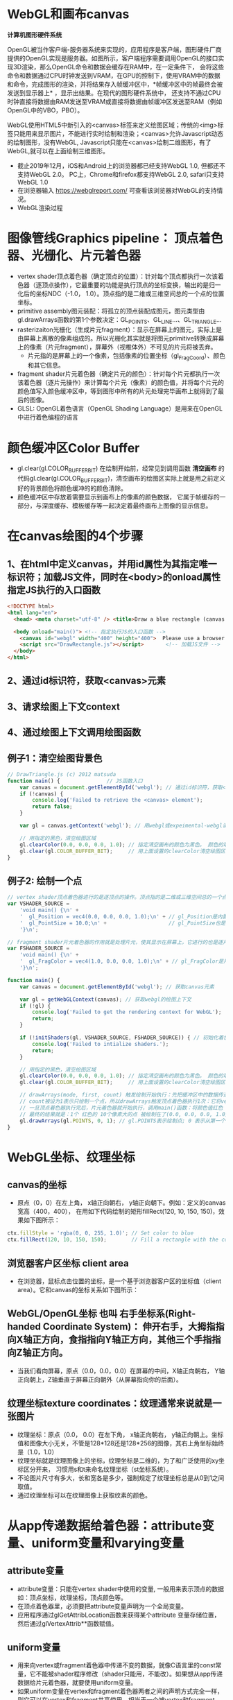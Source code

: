 * WebGL和画布canvas
*计算机图形硬件系统*

OpenGL被当作客户端-服务器系统来实现的，应用程序是客户端，图形硬件厂商提供的OpenGL实现是服务器。如图所示，客户端程序需要调用OpenGL的接口实现3D渲染，那么OpenGL命令和数据会缓存在RAM中，在一定条件下，
会将这些命令和数据通过CPU时钟发送到VRAM，在GPU的控制下，使用VRAM中的数据和命令，完成图形的渲染，并将结果存入帧缓冲区中，*帧缓冲区中的帧最终会被发送到显示器上* ，显示出结果。在现代的图形硬件系统中，
还支持不通过CPU时钟直接将数据由RAM发送至VRAM或直接将数据由帧缓冲区发送至RAM（例如OpenGL中的VBO，PBO）。
#+ATTR_latex: :width 600   #+ATTR_HTML: :width 600  #+ATTR_ORG: :width 600
[[file:webgl/computer_grap.jpg]]

WebGL使用HTML5中新引入的<canvas>标签来定义绘图区域；传统的<img>标签只能用来显示图片，不能进行实时绘制和渲染；<canvas>允许Javascript动态的绘制图形，没有WebGL, Javascript只能在<canvas>绘制二维图形，有了WebGL,就可以在上面绘制三维图形。
#+ATTR_latex: :width 700   #+ATTR_HTML: :width 700  #+ATTR_ORG: :width 700
[[file:webgl/webgl_opengl.png]]

- 截止2019年12月，iOS和Android上的浏览器都已经支持WebGL 1.0, 但都还不支持WebGL 2.0。 PC上，Chrome和firefox都支持WebGL 2.0, safari只支持WebGL 1.0
- 在浏览器输入 https://webglreport.com/ 可查看该浏览器对WebGL的支持情况。
- WebGL渲染过程
#+ATTR_latex: :width 700   #+ATTR_HTML: :width 700  #+ATTR_ORG: :width 700
[[file:webgl/webgl_pipeline.png]]


* 图像管线Graphics pipeline： 顶点着色器、光栅化、片元着色器
- vertex shader顶点着色器（确定顶点的位置）：针对每个顶点都执行一次该着色器（逐顶点操作），它最重要的功能是执行顶点的坐标变换，输出的是归一化后的坐标NDC（-1.0， 1.0）。顶点指的是二维或三维空间总的一个点的位置坐标。
- primitive assembly图元装配：将孤立的顶点装配成图元，图元类型由gl.drawArrays函数的第1个参数决定：GL_POINTS、GL_LINE...、GL_TRIANGLE...
- rasterizaiton光栅化（生成片元fragment）：显示在屏幕上的图元，实际上是由屏幕上离散的像素组成的。所以光栅化其实就是将图元primitive转换成屏幕上的像素（片元fragment），屏幕外（视椎体外）不可见的片元将被丢弃。
  - 片元指的是屏幕上的一个像素，包括像素的位置坐标（gl_FragCoord）、颜色和其它信息。
- fragment shader片元着色器（确定片元的颜色）：针对每个片元都执行一次该着色器（逐片元操作）来计算每个片元（像素）的颜色值，并将每个片元的颜色值写入颜色缓冲区中，等到图形中所有的片元处理完毕画布上就得到了最后的图像。
- GLSL: OpenGL着色语言（OpenGL Shading Language）是用来在OpenGL中进行着色编程的语言
#+ATTR_latex: :width 800   #+ATTR_HTML: :width 800  #+ATTR_ORG: :width 800
[[file:webgl/webgl_pipeline2.png]]


* 颜色缓冲区Color Buffer
- gl.clear(gl.COLOR_BUFFER_BIT)  在绘制开始前，经常见到调用函数 *清空画布* 的代码gl.clear(gl.COLOR_BUFFER_BIT)，清空画布的绘图区实际上就是用之前定义好的背景颜色将颜色缓冲的的颜色清除。
- 颜色缓冲区中存放着需要显示到画布上的像素的颜色数据， 它属于帧缓存的一部分，与深度缓存、模板缓存等一起决定着最终画布上图像的显示信息。


* 在canvas绘图的4个步骤
** 1、在html中定义canvas，并用id属性为其指定唯一标识符；加载JS文件，同时在<body>的onload属性指定JS执行的入口函数
#+begin_src html
<!DOCTYPE html>
<html lang="en">
  <head> <meta charset="utf-8" /> <title>Draw a blue rectangle (canvas version)</title>  </head>

  <body onload="main()"> <!-- 指定执行JS的入口函数 -->
    <canvas id="webgl" width="400" height="400">  Please use a browser that supports "canvas" </canvas> <!-- 定义canvas，并用id属性为其指定唯一标识符, 也指定了画布的宽高； -->
    <script src="DrawRectangle.js"></script>       <!-- 加载JS文件 -->
  </body>
</html>
#+end_src

** 2、通过id标识符，获取<canvas>元素
** 3、请求绘图上下文context
** 4、通过绘图上下文调用绘图函数

** 例子1：清空绘图背景色

#+begin_src javascript
// DrawTriangle.js (c) 2012 matsuda
function main() {               // JS函数入口
    var canvas = document.getElementById('webgl'); // 通过id标识符，获取<canvas>元素
    if (!canvas) {
        console.log('Failed to retrieve the <canvas> element');
        return false;
    }

    var gl = canvas.getContext('webgl'); // 用webgl或expeimental-webgl请求WebGL绘图上下文。

    // 用指定的黑色，清空绘图区域
    gl.clearColor(0.0, 0.0, 0.0, 1.0); // 指定清空画布的颜色为黑色。 颜色的取值从0.0到1.0。前面3个参数分别是rgb的值。最后一个参数是透明度a，它的取值在0.0透明---到1.0不透明之间。
    gl.clear(gl.COLOR_BUFFER_BIT);     // 用上面设置的clearColor清空绘图区域。opengl有多个缓冲区：颜色缓冲区COLOR_BUFFER_BIT、深度缓冲区DEPTH_BUFFER_BIT、模版缓冲区STENCIL_BUFFER_BIT。清空绘图区域实际上是清空颜色缓冲区color buffer， 所以这里传递的参数是COLOR_BUFFER_BIT
}
#+end_src

** 例子2: 绘制一个点
#+begin_src javascript
// vertex shader顶点着色器进行的是逐顶点的操作。顶点指的是二维或三维空间总的一个点的位置坐标。
var VSHADER_SOURCE =
    'void main() {\n' +
    '  gl_Position = vec4(0.0, 0.0, 0.0, 1.0);\n' + // gl_Position是内置变量，用来表示一个顶点的位置坐标。
    '  gl_PointSize = 10.0;\n' +                    // gl_PointSize也是内置变量，用来表示点的大小： 这里把每个点设为10个像素的大小
    '}\n';

// fragment shader片元着色器的作用就是处理片元，使其显示在屏幕上，它进行的也是逐片元的操作。 片元指的是显示在屏幕上的一个像素，包括像素的位置、颜色和其它信息。
var FSHADER_SOURCE =
    'void main() {\n' +
    '  gl_FragColor = vec4(1.0, 0.0, 0.0, 1.0);\n' + // gl_FragColor是片元着色器唯一的内置变量，它控制这像素在屏幕上的最终颜色RGBA，这里设为红色
    '}\n';

function main() {
    var canvas = document.getElementById('webgl'); // 获取canvas元素

    var gl = getWebGLContext(canvas); // 获取webgl的绘图上下文
    if (!gl) {
        console.log('Failed to get the rendering context for WebGL');
        return;
    }

    if (!initShaders(gl, VSHADER_SOURCE, FSHADER_SOURCE)) { // 初始化着色器
        console.log('Failed to intialize shaders.');
        return;
    }

    // 用指定的黑色，清空绘图区域
    gl.clearColor(0.0, 0.0, 0.0, 1.0); // 指定清空画布的颜色为黑色。 颜色的取值从0.0到1.0。前面3个参数分别是rgb的值。最后一个参数是透明度a，它的取值在0.0透明---到1.0不透明之间。
    gl.clear(gl.COLOR_BUFFER_BIT);     // 用上面设置的clearColor清空绘图区域。opengl有多个缓冲区：颜色缓冲区COLOR_BUFFER_BIT、深度缓冲区DEPTH_BUFFER_BIT、模版缓冲区STENCIL_BUFFER_BIT。清空绘图区域实际上是清空颜色缓冲区color buffer， 所以这里传递的参数是COLOR_BUFFER_BIT

    // drawArrays(mode, first, count) 触发绘制开始执行：先把缓冲区中的数据传递给attribute|uniform|varying变量， 然后着色器开始执行。先逐顶点的执行顶点着色器vertex shader...再逐片元的执行片元着色器fragment shader。
    // count被设为1表示只绘制一个点，所以drawArrays触发顶点着色器执行1次：它将vec4(0.0, 0.0, 0.0, 1.0)赋值给gl_Position，将值10.0赋给gl_PointSize.
    // 一旦顶点着色器执行完后，片元着色器就开始执行，调用main()函数：将颜色值红色 vec4(1.0, 0.0, 0.0, 1.0)赋给gl_FragColor
    // 最终的结果就是：1个 红色的 10个像素大的点 被绘制在了(0.0, 0.0, 0.0, 1.0）处，也就是canvas的中间。
    gl.drawArrays(gl.POINTS, 0, 1); // gl.POINTS表示绘制点; 0 表示从第一个顶点开始绘制； 1 表示只有一个顶点，所以drawArrays触发顶点着色器执行1次
}
#+end_src


* WebGL坐标、纹理坐标
** canvas的坐标
- 原点（0，0）在左上角， x轴正向朝右， y轴正向朝下。例如：定义的canvas宽高（400，400）， 在用如下代码绘制的矩形fillRect(120, 10, 150, 150)，效果如下图所示：
#+begin_src javascript
ctx.fillStyle = 'rgba(0, 0, 255, 1.0)'; // Set color to blue
ctx.fillRect(120, 10, 150, 150);        // Fill a rectangle with the color
#+end_src
#+ATTR_latex: :width 300   #+ATTR_HTML: :width 300  #+ATTR_ORG: :width 300
[[file:webgl/canvas_coord.png]]

** 浏览器客户区坐标 client area
- 在浏览器，鼠标点击位置的坐标，是一个基于浏览器客户区的坐标值（client area）。它和canvas的坐标关系如下图所示：
#+ATTR_latex: :width 800   #+ATTR_HTML: :width 800  #+ATTR_ORG: :width 800
[[file:webgl/browser_coord.png]]

** WebGL/OpenGL坐标 也叫 右手坐标系(Right-handed Coordinate System)： 伸开右手，大拇指指向X轴正方向，食指指向Y轴正方向，其他三个手指指向Z轴正方向。
- 当我们看向屏幕，原点（0.0，0.0，0.0）在屏幕的中间，X轴正向朝右， Y轴正向朝上，Z轴垂直于屏幕正向朝外（从屏幕指向你的后面）。

#+ATTR_latex: :width 700   #+ATTR_HTML: :width 700  #+ATTR_ORG: :width 700
[[file:webgl/webgl_coord.png]]

** 纹理坐标texture coordinates：纹理通常来说就是一张图片
- 纹理坐标：原点（0.0， 0.0）在左下角，  x轴正向朝右， y轴正向朝上。坐标值和图像大小无关，不管是128*128还是128*256的图像，其右上角坐标始终是（1.0，1.0）
- 纹理坐标就是纹理图像上的坐标，纹理坐标是二维的，为了和广泛使用的xy坐标区分开来， 习惯用s和t来命名纹理坐标（st坐标系统）。
- 不论图片尺寸有多大，长和宽各是多少，强制规定了纹理坐标总是从0到1之间取值。
- 通过纹理坐标可以在纹理图像上获取纹素的颜色。

#+ATTR_latex: :width 400   #+ATTR_HTML: :width 400  #+ATTR_ORG: :width 400
[[file:webgl/texture_coord.png]]


* 从app传递数据给着色器：attribute变量、uniform变量和varying变量
** attribute变量
- attribute变量：只能在vertex shader中使用的变量, 一般用来表示顶点的数据如：顶点坐标，纹理坐标，顶点颜色等。
- 在顶点着色器里，必须要把attribute变量声明为一个全局变量。
- 应用程序通过glGetAttribLocation函数来获得某个attribute 变量存储位置， 然后通过glVertexAttrib**函数赋值。

** uniform变量
- 用来向vertex或fragment着色器中传递不变的数据，就像C语言里的const常量，它不能被shader程序修改（shader只能用，不能改）。如果想从app传递数据给片元着色器，就要使用uniform变量。
- 如果uniform变量在vertex和fragment着色器两者之间的声明方式完全一样，则它可以在vertex和fragment共享使用。相当于一个被vertex和fragment shader共享的全局变量
- uniform变量一般用来表示：变换矩阵，材质，光照参数和颜色等信息。
- 应用程序通过glGetUniformLocation函数函数来获得存储位置，再通过函数glUniform**（）函数赋值

** varying变量
- varying变量：用来从顶点着色器向片元着色器传递数据。一般vertex shader修改varying变量的值，然后fragment shader使用该varying变量的值。只要varying变量在顶点着色器和片元着色器中的声明是一致的（类型和名字都要相同）就可以了。
- 应用程序不能访问或使用此变量。所以一般的做法是：应用程序先把数据传给顶点着色器的attribute变量， 然后attribute变量再把值传给varying变量， 最终fragmnet shader就可以使用varying 变量的值。

** 例子：绘制一个点， 用attribute变量，传递一个顶点坐标给顶点着色器
#+begin_src javascript
// Vertex shader program
var VSHADER_SOURCE =
    'attribute vec4 a_Position;\n' + // - attribute变量：被用来从app向顶点着色器传递数据。只有顶点着色器vertex shader能使用它，所以一般用来传递和顶点相关的数据。在顶点着色器里，必须把attribute变量声明为全局变量。

    'void main() {\n' +
    '  gl_Position = a_Position;\n' + // 通过attribute变量， 把顶底坐标值赋给 gl_Position。所以只要在app里动态调整attribute变量的值，就可以修改顶点着色器的坐标。
    '  gl_PointSize = 10.0;\n' +
    '}\n';

// Fragment shader program
var FSHADER_SOURCE =
    'void main() {\n' +
    '  gl_FragColor = vec4(1.0, 0.0, 0.0, 1.0);\n' +
    '}\n';

function main() {
    var canvas = document.getElementById('webgl');

    var gl = getWebGLContext(canvas);
    if (!gl) {
        console.log('Failed to get the rendering context for WebGL');
        return;
    }

    if (!initShaders(gl, VSHADER_SOURCE, FSHADER_SOURCE)) {
        console.log('Failed to intialize shaders.');
        return;
    }

    var a_Position = gl.getAttribLocation(gl.program, 'a_Position'); // 获取attribute变量的存储位置
    if (a_Position < 0) {
        console.log('Failed to get the storage location of a_Position');
        return;
    }

    gl.vertexAttrib3f(a_Position, 0.0, -0.5, 0.0); // 给顶点着色器的attribute变量赋值

    gl.clearColor(0.0, 0.0, 0.0, 1.0);
    gl.clear(gl.COLOR_BUFFER_BIT);     // 用上面设置的clearColor清空绘图区域。opengl有多个缓冲区：颜色缓冲区COLOR_BUFFER_BIT、深度缓冲区DEPTH_BUFFER_BIT、模版缓冲区STENCIL_BUFFER_BIT。清空绘图区域实际上是清空颜色缓冲区color

    gl.drawArrays(gl.POINTS, 0, 1);
}
#+end_src
** 例子： 在鼠标点击位置绘制点，使用attribute变量传递鼠标点击位置给顶点着色器；用uniform变量传递颜色给片元着色器
#+begin_src javascript
// Vertex shader program
var VSHADER_SOURCE =
    'attribute vec4 a_Position;\n' + //  声明attribute 变量
    'void main() {\n' +
    '  gl_Position = a_Position;\n' +
    '  gl_PointSize = 10.0;\n' +
    '}\n';

// Fragment shader program
var FSHADER_SOURCE =
    'precision mediump float;\n' +
    'uniform vec4 u_FragColor;\n' +  // 声明uniform变量。 顶点着色器才能使用attribute变量， 如果想从app传递数据给片元着色器，就要使用uniform变量。
    'void main() {\n' +
    '  gl_FragColor = u_FragColor;\n' +
    '}\n';

function main() {
    var canvas = document.getElementById('webgl');

    var gl = getWebGLContext(canvas);
    if (!gl) {
        console.log('Failed to get the rendering context for WebGL');
        return;
    }

    if (!initShaders(gl, VSHADER_SOURCE, FSHADER_SOURCE)) {
        console.log('Failed to intialize shaders.');
        return;
    }

    var a_Position = gl.getAttribLocation(gl.program, 'a_Position'); // 获取attribute变量的存储位置
    if (a_Position < 0) {
        console.log('Failed to get the storage location of a_Position');
        return;
    }

    var u_FragColor = gl.getUniformLocation(gl.program, 'u_FragColor'); // 获取uniform变量的存储位置
    if (!u_FragColor) {
        console.log('Failed to get the storage location of u_FragColor');
        return;
    }

    canvas.onmousedown = function(ev){ click(ev, gl, canvas, a_Position, u_FragColor) }; // 注册鼠标点击时的回调函数

    gl.clearColor(0.0, 0.0, 0.0, 1.0);

    gl.clear(gl.COLOR_BUFFER_BIT);     // 用上面设置的clearColor清空绘图区域。opengl有多个缓冲区：颜色缓冲区COLOR_BUFFER_BIT、深度缓冲区DEPTH_BUFFER_BIT、模版缓冲区STENCIL_BUFFER_BIT。清空绘图区域实际上是清空颜色缓冲区color
}

var g_points = [];  // 记录所有鼠标点击位置的坐标
var g_colors = [];  // The array to store the color of a point
function click(ev, gl, canvas, a_Position, u_FragColor) {
    var x = ev.clientX;   //  鼠标点击位置的坐标，是一个基于浏览器客户区的坐标值（client area）
    var y = ev.clientY;   //  下面还要做坐标转换：client area  --》 canvas坐标  --》 webgl的归一化设备坐标
    var rect = ev.target.getBoundingClientRect(); // 获取canvas的矩形区域

    // （x - rect.left）从浏览器客户区坐标转换成canvas坐标。  ((x - rect.left) - canvas.width/2) 获得把canvas的原点移到中心点的坐标。 再除以(canvas.width/2）完成归一化。
    x = ((x - rect.left) - canvas.width/2)/(canvas.width/2); // 把鼠标点击时的坐标转换为opengl的归一化坐标（-1.0，1.0）
    y = (canvas.height/2 - (y - rect.top))/(canvas.height/2); // (y - rect.top) 从浏览器客户区坐标转换成canvas坐标。 (canvas.height/2 - (y - rect.top))获得把canvas的原点移到中心点的坐标

    g_points.push([x, y]);                 // 要把鼠标每次点击的位置都记录下来（基于webgl的归一化的坐标）？而不是仅仅记录最近一次鼠标点击的位置。

    if (x >= 0.0 && y >= 0.0) {      // 不同的区域设置不同的颜色， 第一象限
        g_colors.push([1.0, 0.0, 0.0, 1.0]);  // Red
    } else if (x < 0.0 && y < 0.0) { // 第三象限
        g_colors.push([0.0, 1.0, 0.0, 1.0]);  // Green
    } else {                         // 其它
        g_colors.push([1.0, 1.0, 1.0, 1.0]);  // White
    }

    gl.clear(gl.COLOR_BUFFER_BIT); //  这行很重要。每次绘制完成之后，颜色缓冲区都会被重置，所以这里要明确的用我们自己设定的clear color来清空画布。

    var len = g_points.length;      // 绘制操作实际上是在颜色缓冲区color buffer中进行，绘制结束后系统将缓冲区中的内容显示在屏幕上，然后颜色缓冲区就会被重置，其中的内容会丢失
    for(var i = 0; i < len; i++) {  // 因此我们有必要将鼠标每次点击的位置都记录下来，鼠标每次点击之后，程序都重新绘制了所有的点，从第一次点击到最近的一次。
        var xy = g_points[i];         // 比如第1次点击鼠标，绘制第1个点；。。。 第3次点击鼠标，绘制第1、2和第3个点；以此类推
        var rgba = g_colors[i];

        gl.vertexAttrib3f(a_Position, xy[0], xy[1], 0.0); // 通过赋值给attribute变量， 把值传递给着色器
        gl.uniform4f(u_FragColor, rgba[0], rgba[1], rgba[2], rgba[3]); // 通过赋值给uniform变量，把颜色值传递给片元着色器的内置变量 u_FragColor
        gl.drawArrays(gl.POINTS, 0, 1);                                // 触发绘制
    }
}
#+end_src


* 缓冲对象buffer object
- 可以预先在缓冲对象中保存所有想要绘制的顶点数据，然后一次性将多个顶点数据的传给着色器，避免多次传输，提高效率。需要5个步骤：创建、绑定、填充、配置、激活

  1) 创建缓冲区对象 vertexBuffer = gl.createBuffer()
    
  2) 把缓冲区对象绑定到目标区域 gl.bindBuffer(gl.ARRAY_BUFFER | gl.ELEMENT_ARRAY_BUFFER, vertexBuffer)。
     - 目标区域gl.ARRAY_BUFFER表示缓冲区对象中包含的是顶点的数据。 gl.ELEMENT_ARRAY_BUFFER表示缓冲区对象中包含了顶点的索引值
       
  3) 向缓冲区对象写入数据 gl.bufferData(gl.ARRAY_BUFFER, vertices, gl.STATIC_DRAW) 将第2个参数vertices数组中的数据写入目标区域gl.ARRAY_BUFFER所对应的缓冲区（其实就是上一步绑定的缓冲区）
     - GL_STATIC_DRAW：表示该缓存区不会被修改； GL_DyNAMIC_DRAW：表示该缓存区会被周期性更改；GL_STREAM_DRAW：表示该缓存区会被频繁更改；

  4) 把缓冲区对象分配给attribute变量  gl.vertexAttribPointer(a_Position, 2, gl.FLOAT, false, 0, 0);
     1. 第1个参数location：指定attribute变量， 这里是a_Position
     2. 第2个参数size：每个顶点的分量个数（1到4）， 这里是2；
     3. 第3个参数type：分量的数据类型，这里是gl.FLOAT
     4. 第4个参数normalize：false数据不需要做归一化处理；
     5. 第5个参数stride: 指定相邻两个顶点间间隔的字节数，这里是0。0表示相邻两个顶点是紧密排列的，OpenGL将自动推算出stride的值。
        - stride是相对于一组属性来说的，而不是对于属性的每一个成分来说的。以具有3个分量的顶点属性为例，有x、y、z三个成分，将x、y、z看做一组，stride是每一组之间的步幅。
     6. 第6个参数offset：指定顶点在缓冲区起始位置的偏移量，这里是0
       
     - gl.vertexAttrib3f(a_Position, 0.0, -0.5, 0.0)  *一次只能向attribute变量传输1个顶点的数据* 顶点数据多时，要传输多次，效率低。
     - gl.vertexAttribPointer(a_Position, 2, gl.FLOAT, false, 0, 0) 可以 *一次性将整个缓冲区对象（多个顶点数据）传给着色器的attribute变量* , 效率高很多

  5) 激活attribute变量，使顶点着色器能够访问缓冲区的数据。 gl.enableVertexAttribArray(a_Position)
     - 注意：只有遇到函数调用gl.drawArrays(mode, first, count)才会真正开始触发把缓冲区的数据传递给着色器变量

- gl.drawArrays(mode, first, count) 触发绘制开始执行：先把缓冲区中的数据传递给attribute|uniform|varying变量， 然后着色器开始执行。先逐顶点的执行顶点着色器vertex shader...再逐片元的执行片元着色器fragment shader。


** 例子：绘制3个独立的点或一个三角形，使用缓冲区对象一次性把这3个顶点传给attribute变量
#+begin_src javascript
// Vertex shader program
var VSHADER_SOURCE =
    'attribute vec4 a_Position;\n' + // attribute 变量
    'void main() {\n' +
    '  gl_Position = a_Position;\n' +
    '  gl_PointSize = 10.0;\n' +
    '}\n';

// Fragment shader program
var FSHADER_SOURCE =
    'void main() {\n' +
    '  gl_FragColor = vec4(1.0, 0.0, 0.0, 1.0);\n' +
    '}\n';

function main() {
    var canvas = document.getElementById('webgl');

    var gl = getWebGLContext(canvas);
    if (!gl) {
        console.log('Failed to get the rendering context for WebGL');
        return;
    }

    if (!initShaders(gl, VSHADER_SOURCE, FSHADER_SOURCE)) {
        console.log('Failed to intialize shaders.');
        return;
    }

    // 使用缓冲对象向顶点着色器一次性传输多个（3个）顶点数据。
    var n = initVertexBuffers(gl); // 创建顶点缓冲对象
    if (n < 0) {
        console.log('Failed to set the positions of the vertices');
        return;
    }

    gl.clearColor(0, 0, 0, 1);
    gl.clear(gl.COLOR_BUFFER_BIT);

    // 遇到函数调用gl.drawArrays(mode, first, count)才会真正开始触发把缓冲区的数据传递给着色器变量
    gl.drawArrays(gl.POINTS, 0, n); // n的值是3，代表有3个顶点，所以虽然该函数仅调用了一次，但顶点着色器会被触发执行3次。
    // gl.drawArrays(gl.TRIANGLES, 0, n); // gl.TRIANGLES表示绘制三角形：从缓冲区第一个顶点开始，执行顶点着色器3次（n为3），用这3个点绘制出一个三角形。

}

// 使用缓冲对象向顶点着色器一次性传输多个（3个）顶点数据。
function initVertexBuffers(gl) {
    var vertices = new Float32Array([
        0.0, 0.5,   -0.5, -0.5,   0.5, -0.5
    ]);
    var n = 3; // 顶点的数量是 3个

    var vertexBuffer = gl.createBuffer(); // 创建缓冲区对象
    if (!vertexBuffer) {
        console.log('Failed to create the buffer object');
        return -1;
    }

    gl.bindBuffer(gl.ARRAY_BUFFER, vertexBuffer); // 绑定缓冲区对象到目标区域。目标区域gl.ARRAY_BUFFER表示缓冲区对象中包含的是顶点的数据。 gl.ELEMENT_ARRAY_BUFFER表示缓冲区对象中包含了顶点的索引值
    gl.bufferData(gl.ARRAY_BUFFER, vertices, gl.STATIC_DRAW); // 向缓冲区对象写入数据，将第2个参数vertices数组中的数据写入目标区域gl.ARRAY_BUFFER所对应的缓冲区（其实就是上一步绑定的缓冲区）

    var a_Position = gl.getAttribLocation(gl.program, 'a_Position'); // 获取attribute变量的存储位置
    if (a_Position < 0) {
        console.log('Failed to get the storage location of a_Position');
        return -1;
    }
    // gl.vertexAttrib3f(a_Position, 0.0, -0.5, 0.0)  *一次只能向attribute变量传输1个顶点的数据* 顶点数据多时，要传输多次，效率低。
    // gl.vertexAttribPointer(a_Position, 2, gl.FLOAT, false, 0, 0) 可以 *一次性将整个缓冲区对象（多个顶点数据）传给着色器的attribute变量* , 效率高很多
    // 本例stride的值是0，0表示相邻两个顶点是紧密排列的，OpenGL将自动算出stride的值。这里我们也可以直接手动改成8，因为2个float表示一个顶点的属性，2个float就是8个byte
    gl.vertexAttribPointer(a_Position, 2, gl.FLOAT, false, 0, 0); // 参数2表示每个顶点的分量个数（1到4）；false数据不需要做归一化处理；0表示相邻两个顶点是紧密排列的，OpenGL将自动算出stride的值。0指定顶点在缓冲区起始位置的偏移量。

    gl.enableVertexAttribArray(a_Position); // 激活attribute变量，使顶点着色器能够访问缓冲区的数据。

    return n;
}
#+end_src


* 函数详解glDrawArrays(GLenum mode, GLint first, GLsizei count) : 触发绘制开始执行》缓冲区数据传递给着色器变量》着色器执行绘制基本图元
- gl.drawArrays(mode, first, count) 触发绘制开始执行：先把缓冲区中的数据传递给attribute|uniform|varying变量， 然后着色器开始执行。先逐顶点的执行顶点着色器vertex shader...再逐片元的执行片元着色器fragment shader。
- WebGL可以绘制的3种基本图元是：点、线、三角形。其它的图形都是由这3种基本图元组成。

1. GLenum mode绘图模式：需要绘制的图元类型
   - GL_POINTS：将传入的顶点坐标作为单独的点绘制

   - GL_LINES：将传入的坐标作为单独线条绘制，ABCDEFG六个顶点，绘制AB、CD、EF三条线，如果点的个数是奇数，最后一个点将被忽略。
   - GL_LINE_STRIP条状/带状：将传入的顶点作为折线绘制，ABCD四个顶点，绘制AB、BC、CD三条线
   - GL_LINE_LOOP：将传入的顶点作为闭合折线绘制，ABCD四个顶点，绘制AB、BC、CD、DA四条线。

   - GL_TRIANGLES：将传入的顶点作为单独的三角形绘制，ABCDEF绘制ABC,DEF两个三角形
   - GL_TRIANGLE_STRIP：将传入的顶点作为三角条带绘制，ABCDEF绘制ABC,BCD,CDE,DEF四个三角形
   - GL_TRIANGLE_FAN扇形：将传入的顶点作为扇面绘制，ABCDEF绘制ABC、ACD、ADE、AEF四个三角形
2. GLint first：第一个顶点元素的索引
3. GLsizei count： 一共有多少个顶点

#+ATTR_latex: :width 800   #+ATTR_HTML: :width 800  #+ATTR_ORG: :width 800
[[file:webgl/drawarrays_mode.png]]


* 纹理映射 texture mapping 又称纹理贴图： 纹理通常来说就是一张图片
- 纹理贴图： 就是将一张真实世界的图片（就像一张贴纸）贴到一个几何图形的表面上去，这样这个几何图形的表面看上去就是这张图片。 这张图片就是 *纹理texture* 或者叫 纹理图像。
- 纹理贴图的作用就是根据纹理图片，*为光栅化后的片元* 涂上合适的颜色。
- 纹素：组成纹理图像的像素又被称为 *纹素(texels, texture elements)*, 每一个纹素的颜色都是RGB或RGBA格式。
- Sampler取样：从纹理图像中获取纹素颜色的过程，即输入纹理坐标，返回颜色值。实际上，由于纹理像素也是有大小的，取样处的纹理坐标很可能不落在某个像素中心，所以取样通常并不是直接取纹理图像某个像素的颜色，而是通过附件的若干个像素共同计算而得。
- webgl通过 *纹理单元texture unit的机制来在同一个几何体平面上同时使用多个纹理*
#+ATTR_latex: :width 700   #+ATTR_HTML: :width 700  #+ATTR_ORG: :width 700
[[file:webgl/texel.png]]

** 例子：纹理坐标和顶点坐标映射
- 在本例中，我们绘制了一个最简单正方形，然后把同样是正方形的纹理图片贴在上面。正方形用了两个三角形来绘制，坐标和索引如下图所示，右侧显示的为纹理坐标：
#+ATTR_latex: :width 500   #+ATTR_HTML: :width 500  #+ATTR_ORG: :width 500
[[file:webgl/texture_sample_data.jpg]]

*** 例1：用整个纹理填充这个绘图区域：定义顶点数据和纹理坐标时，注意纹理坐标要与顶点一一对应
#+ATTR_latex: :width 500   #+ATTR_HTML: :width 500  #+ATTR_ORG: :width 500
[[file:webgl/texture_sample_full.png]]

*** 例2：用部分纹理填充这个绘图区域：注意纹理坐标要与顶点一一对应
- 修改一下上例中纹理坐标，只取部分纹理(左下角部分），看看有什么效果，顶点坐标不变，只是修改纹理坐标如下：
#+ATTR_latex: :width 500   #+ATTR_HTML: :width 500  #+ATTR_ORG: :width 500
[[file:webgl/texture_sample_part.png]]

*** 例3：纹理不足覆盖整个矩形，空白区域的水平&垂直填充
#+begin_src javascript
var verticesTexCoords = new Float32Array([
    // Vertex coordinate, Texture coordinate
    -0.5,  0.5,   -0.3, 1.7,
    -0.5, -0.5,   -0.3, -0.2,
    0.5,  0.5,   1.7, 1.7,
    0.5, -0.5,   1.7, -0.2
]);
#+end_src
- 由于纹理图像不足以覆盖整个矩形，所以你可以看到，在那些本该空白的区域（红色框框外），纹理又重复出现了。之所以会这样，是因为在本例子中，gl.TEXTURE_WRAP_S和gl.TEXTURE_WRAP_T使用的都是默认值gl.REPEAT
#+ATTR_latex: :width 650   #+ATTR_HTML: :width 650  #+ATTR_ORG: :width 650
[[file:webgl/texture_sample_blank.png]]

*** 例子4：通过纹理单元的机制在同一个几何体平面上同时使用多个纹理
#+begin_src javascript
// Vertex shader program
var VSHADER_SOURCE =
    'attribute vec4 a_Position;\n' +
    'attribute vec2 a_TexCoord;\n' +
    'varying vec2 v_TexCoord;\n' +
    'void main() {\n' +
    '  gl_Position = a_Position;\n' +
    '  v_TexCoord = a_TexCoord;\n' +
    '}\n';

// Fragment shader program
var FSHADER_SOURCE =
    '#ifdef GL_ES\n' +
    'precision mediump float;\n' +
    '#endif\n' +
    'uniform sampler2D u_Sampler0;\n' + // 在同一个几何体平面上同时使用多个纹理，所以这里定义了两个纹理采样器，采样器变量只能是uniform变量
    'uniform sampler2D u_Sampler1;\n' + // 有2种采样器类型：sampler2D类型对应gl.TEXTURE_2D； samplerCube类型对应gl.TEXTURE_CUBE_MAP
    'varying vec2 v_TexCoord;\n' +
    'void main() {\n' +
    '  vec4 color0 = texture2D(u_Sampler0, v_TexCoord);\n' + // 从两个纹理中取出纹素颜色
    '  vec4 color1 = texture2D(u_Sampler1, v_TexCoord);\n' + // 从纹理单元对应的采样器u_Sampler，和纹理坐标来获取纹素的颜色
    '  gl_FragColor = color0 * color1;\n' +  // 用两个纹素color0和color1来计算最终片元的颜色。有多种可能的方法，这里用颜色矢量的分量乘法
    '}\n';          // color0(r0,g0,b0,a0) * color1(r1,g1,b1,a1)  = color(r0*r1, g0*g1, b0*b1, a0*a1)

function main() {
    // Retrieve <canvas> element
    var canvas = document.getElementById('webgl');

    // Get the rendering context for WebGL
    var gl = getWebGLContext(canvas);
    if (!gl) {
        console.log('Failed to get the rendering context for WebGL');
        return;
    }

    // Initialize shaders
    if (!initShaders(gl, VSHADER_SOURCE, FSHADER_SOURCE)) {
        console.log('Failed to intialize shaders.');
        return;
    }

    // Set the vertex information
    var n = initVertexBuffers(gl);
    if (n < 0) {
        console.log('Failed to set the vertex information');
        return;
    }

    // Specify the color for clearing <canvas>
    gl.clearColor(0.0, 0.0, 0.0, 1.0);

    // Set texture
    if (!initTextures(gl, n)) {
        console.log('Failed to intialize the texture.');
        return;
    }
}

function initVertexBuffers(gl) {
    var verticesTexCoords = new Float32Array([
        // Vertex coordinate, Texture coordinate
        -0.5,  0.5,   0.0, 1.0,
        -0.5, -0.5,   0.0, 0.0,
        0.5,  0.5,   1.0, 1.0,
        0.5, -0.5,   1.0, 0.0,
    ]);
    var n = 4; // The number of vertices

    // Create a buffer object
    var vertexTexCoordBuffer = gl.createBuffer();
    if (!vertexTexCoordBuffer) {
        console.log('Failed to create the buffer object');
        return -1;
    }

    // Write the positions of vertices to a vertex shader
    gl.bindBuffer(gl.ARRAY_BUFFER, vertexTexCoordBuffer);
    gl.bufferData(gl.ARRAY_BUFFER, verticesTexCoords, gl.STATIC_DRAW);

    var FSIZE = verticesTexCoords.BYTES_PER_ELEMENT;
    //Get the storage location of a_Position, assign and enable buffer
    var a_Position = gl.getAttribLocation(gl.program, 'a_Position');
    if (a_Position < 0) {
        console.log('Failed to get the storage location of a_Position');
        return -1;
    }
    gl.vertexAttribPointer(a_Position, 2, gl.FLOAT, false, FSIZE * 4, 0);
    gl.enableVertexAttribArray(a_Position);  // Enable the assignment of the buffer object

    // Get the storage location of a_TexCoord
    var a_TexCoord = gl.getAttribLocation(gl.program, 'a_TexCoord');
    if (a_TexCoord < 0) {
        console.log('Failed to get the storage location of a_TexCoord');
        return -1;
    }
    gl.vertexAttribPointer(a_TexCoord, 2, gl.FLOAT, false, FSIZE * 4, FSIZE * 2);
    gl.enableVertexAttribArray(a_TexCoord);  // Enable the buffer assignment

    return n;
}

function initTextures(gl, n) {
    var texture0 = gl.createTexture(); // 创建两个纹理对象
    var texture1 = gl.createTexture();
    if (!texture0 || !texture1) {
        console.log('Failed to create the texture object');
        return false;
    }

    // Get the storage location of u_Sampler0 and u_Sampler1
    var u_Sampler0 = gl.getUniformLocation(gl.program, 'u_Sampler0');
    var u_Sampler1 = gl.getUniformLocation(gl.program, 'u_Sampler1');
    if (!u_Sampler0 || !u_Sampler1) {
        console.log('Failed to get the storage location of u_Sampler');
        return false;
    }

    var image0 = new Image();     // 使用两个纹理，所以这里创建两个Image对象
    var image1 = new Image();
    if (!image0 || !image1) {
        console.log('Failed to create the image object');
        return false;
    }
    // Register the event handler to be called when image loading is completed
    image0.onload = function(){ loadTexture(gl, n, texture0, u_Sampler0, image0, 0); }; // 最后一个参数0，表示纹理单元0
    image1.onload = function(){ loadTexture(gl, n, texture1, u_Sampler1, image1, 1); }; // 最后一个参数1，表示纹理单元1
    image0.src = '../resources/circle.gif'; // 加载两个纹理图像
    image1.src = '../resources/sky.jpg';

    return true;
}

// 因为纹理图像的加载时异步的，我们没法预测那个先完成，所以定义这两个变量来标记两个纹理单元是否已经就绪
var g_texUnit0 = false, g_texUnit1 = false;
function loadTexture(gl, n, texture, u_Sampler, image, texUnit) {
    gl.pixelStorei(gl.UNPACK_FLIP_Y_WEBGL, 1);// Flip the image's y-axis
    // Make the texture unit active
    if (texUnit == 0) {           // 检测纹理单元编号texUnit
        gl.activeTexture(gl.TEXTURE0); // 激活0号纹理单元，WebGL至少支持8个纹理单元
        g_texUnit0 = true;
    } else {
        gl.activeTexture(gl.TEXTURE1);  // 激活1号纹理单元，WebGL至少支持8个纹理单元
        g_texUnit1 = true;
    }
    // Bind the texture object to the target
    gl.bindTexture(gl.TEXTURE_2D, texture);

    // Set texture parameters
    gl.texParameteri(gl.TEXTURE_2D, gl.TEXTURE_MIN_FILTER, gl.LINEAR);
    // Set the image to texture
    gl.texImage2D(gl.TEXTURE_2D, 0, gl.RGBA, gl.RGBA, gl.UNSIGNED_BYTE, image);

    gl.uniform1i(u_Sampler, texUnit);  // 通过纹理编号，将纹理单元0传递给片元着色器

    gl.clear(gl.COLOR_BUFFER_BIT);

    if (g_texUnit0 && g_texUnit1) {           // 确认两个纹理已经就绪后，开始绘制
        gl.drawArrays(gl.TRIANGLE_STRIP, 0, n);   // Draw the rectangle
    }
}
#+end_src


** 纹理贴图步骤：需要顶点着色器和片元着色器配合：
- 首先在顶点着色器中将纹理坐标映射到顶点上。通过纹理图像的纹理坐标与几何体的顶点坐标间的映射关系，来确定将那些纹理图像贴上去。app传入顶点坐标和对应的纹理坐标
- 创建纹理对象：  var texture = gl.createTexture()
- 加载纹理图像
- 反转图片的y轴，让图片坐标和纹理坐标一致。WebGL的纹理坐标系统的t轴方向和PNG、JPG等图片格式的坐标系统的Y轴方向相反，所以要先将图片Y轴反转，让图片坐标和纹理坐标一致，方便我们映射坐标。 gl.pixelStorei(gl.UNPACK_FLIP_Y_WEBGL, 1)
  - gl.pixelStorei(pname, param)，  第一个参数pname有以下2个取值，第二个参数指定 0（false)或者非 0（true)整数。
    - gl.UNPACK_FLIP_Y_WEBGL 对图像进行Y轴反转， 默认为0（false）
    - glUNPACK_PREMULTIPLY_ALPHA_WEBGL 将图像RGB颜色值的每一个分量乘以A， 默认值为false
      #+ATTR_latex: :width 600   #+ATTR_HTML: :width 600  #+ATTR_ORG: :width 600
      [[file:webgl/flip_y_webgl.png]]
- 激活纹理单元    gl.activeTexture(gl.TEXTURE0)  激活0号纹理单元· webgl通过 *纹理单元texture unit的机制来在同一个几何体平面上同时使用多个纹理* 。
  - 每个纹理单元有一个单元编号（gl.TEXTURE0 。。。 gl.TEXTURE8），来管理一张纹理图像，即使只是用一张纹理贴图，也要为其指定一个纹理单元，默认至少支持8个纹理单元
  - 实际上，在webgl你没法直接操作纹理对象，必须通过将纹理对象绑定到纹理单元上，然后通过操作纹理单元来操作纹理对象；
- 把纹理对象绑定到目标区域  gl.bindTexture(gl.TEXTURE_2D, texture)   webgl支持两种纹理 gl.TEXTURE_2D 二维纹理;  gl.TEXTURE_CUBE_MAP 立方体纹理
- 配置纹理对象的参数，每次调用配置一个参数，为了配置多个参数可以调用多次 gl.texParameteri(gl.TEXTURE_2D, gl.TEXTURE_MIN_FILTER, gl.LINEAR) 默认每个纹理参数都有默认值，通常你可以不用手动显示的调用这个函数，使用默认值就可以。
- 把纹理图像分配给纹理对象  gl.texImage2D(gl.TEXTURE_2D, 0, gl.RGB, gl.RGB, gl.UNSIGNED_BYTE, image)  把jpg纹理图像gl.RGB颜色格式，分配给2D的纹理对象。
  - 纹理图像的颜色格式：如果是jpg就用用gl.RGB； 如果是PNG就要用gl.RGBA;  gl.UNSIGNED_BYTE 表示每个颜色分量占据1个字节
- 通过纹理编号，将纹理单元传递给片元着色器    gl.uniform1i(u_Sampler, 0);   将0号纹理传递给着色器中的取样器
- 在片元着色器，通过纹理采样器u_Sampler，和纹理坐标，从纹理图像中抽取纹理颜色，赋给当前片元  gl_FragColor = texture2D(u_Sampler, v_TexCoord)


** 配置纹理对象的参数gl.texParameteri(target, pname, param) ，将param的值赋给绑定到目标的纹理对象的pname参数上。默认每个纹理参数都有默认值，通常你可以不用手动显示的调用这个函数，使用默认值就可以。
- 第1个参数target： 指定纹理的类型，有两个值
  - gl.TEXTURE_2D二维纹理
  - gl.TEXTURE_CUBE_MAP立方体纹理
- 第2个参数pname：纹理参数的名字，决定了获取纹素颜色的方式；
  + 放大方法：gl.TEXTURE_MAG_FILTER，当绘制范围比纹理本身大时，如将16*16的纹理映射到32*32像素的空间时，纹理的尺寸不够，该参数决定了如何填充这些放大的空隙。默认值：gl.LINEAR
  + 缩小方法：gl.TEXTURE_MIN_FILTER，当的绘制范围比纹理本身小时，如将32*32的纹理映射到16*16像素的空间时，纹理的尺寸比需要的大了，需要剔除纹理图像中的部分像素。该参数决定了剔除的方法。默认：gl.NEAREST_MIPMAP_LINEAR
  + 水平填充方法：gl.TEXTURE_WRAP_S，如何对纹理图像左侧或者右侧的区域进行填充；默认值：gl.REPEAT
  + 垂直填充方法：gl.TEXTURE_WRAP_T，如何对纹理图像上方和下方的区域进行填充；默认值：gl.REPEAT
- 第3个参数param：是纹理参数的值：
  - 可以赋给 gl.TEXTURE_MAG_FILTER 和 gl.TEXTURE_MIN_FILTER 的值有2个
    1. gl.NEAREST: 使用原纹理上距离映射后像素中心最近的那个像素的颜色值，作为新像素的值。
    2. gl.LINEAR: 使用距离新像素中心最近的四个像素的颜色值的加权平均，作为新像素的值（和gl.NEAREST相比，该方法图像质量更好，但也会有较大的开销。）
  - 可以赋给 gl.TEXTURE_WRAP_S 和 gl.TEXTURE_WRAP_T 的值3个：
    1. gl.REPEAT: 平铺式的重复纹理
    2. gl.MIRRORED_REPEAT: 纹理镜像重复填充
    3. gl.CLAMP_TO_EDGE: 使用纹理边缘的像素填充




** 例子：纹理贴图
#+begin_src javascript
// 纹理贴图需要顶点着色器和片元着色器的配合：首先在顶点着色器中提供纹理坐标和顶点，将纹理对应匹配到顶点上
var VSHADER_SOURCE =
    'attribute vec4 a_Position;\n' + // 接收从app传递过来的顶点坐标
    'attribute vec2 a_TexCoord;\n' + // 接收从app传递过来的纹理坐标
    'varying vec2 v_TexCoord;\n' +   // 通过varying 变量，把接收到的纹理坐标传递给片元着色器
    'void main() {\n' +
    '  gl_Position = a_Position;\n' +
    '  v_TexCoord = a_TexCoord;\n' +
    '}\n';

// 在片元着色器中，根据每个片元的纹理坐标从纹理图像中抽取纹理颜色，赋给当前片元
var FSHADER_SOURCE =
    '#ifdef GL_ES\n' +
    'precision mediump float;\n' +
    '#endif\n' +
    'uniform sampler2D u_Sampler;\n' + // 获取纹素颜色的取样器：即输入纹理坐标，返回颜色值。 有2中采样器类型：sampler2D类型对应gl.TEXTURE_2D； samplerCube类型对应gl.TEXTURE_CUBE_MAP。 采样器变量只能是uniform变量
    'varying vec2 v_TexCoord;\n' + // 声明同名同类型的varying变量，接收从顶点着色器传递过来的纹理坐标。
    'void main() {\n' +
    '  gl_FragColor = texture2D(u_Sampler, v_TexCoord);\n' + // 从纹理单元对应的采样器u_Sampler，和纹理坐标来获取纹素的颜色
    '}\n';

function main() {
    var canvas = document.getElementById('webgl');

    var gl = getWebGLContext(canvas);
    if (!gl) {
        console.log('Failed to get the rendering context for WebGL');
        return;
    }

    if (!initShaders(gl, VSHADER_SOURCE, FSHADER_SOURCE)) {
        console.log('Failed to intialize shaders.');
        return;
    }

    var n = initVertexBuffers(gl);
    if (n < 0) {
        console.log('Failed to set the vertex information');
        return;
    }

    gl.clearColor(0.0, 0.0, 0.0, 1.0);

    // Set texture
    if (!initTextures(gl, n)) {
        console.log('Failed to intialize the texture.');
        return;
    }
}

// 纹理贴图需要顶点着色器和片元着色器的配合：首先在顶点着色器中提供纹理坐标和顶点，将纹理对应匹配到顶点上
function initVertexBuffers(gl) {
    var verticesTexCoords = new Float32Array([
        -0.5,  0.5,   0.0, 1.0,  // 成对的记录每个顶点的顶点坐标和纹理坐标，将纹理坐标映射到顶点上。前两个是顶点坐标，后两个是纹理坐标
        -0.5, -0.5,   0.0, 0.0,
        0.5,  0.5,   1.0, 1.0,
        0.5, -0.5,   1.0, 0.0,
    ]);
    var n = 4; // 有4个顶点

    var vertexTexCoordBuffer = gl.createBuffer();
    if (!vertexTexCoordBuffer) {
        console.log('Failed to create the buffer object');
        return -1;
    }
    gl.bindBuffer(gl.ARRAY_BUFFER, vertexTexCoordBuffer);
    gl.bufferData(gl.ARRAY_BUFFER, verticesTexCoords, gl.STATIC_DRAW);   // 把顶点坐标、纹理坐标写入缓冲区对象

    var FSIZE = verticesTexCoords.BYTES_PER_ELEMENT;
    var a_Position = gl.getAttribLocation(gl.program, 'a_Position');
    if (a_Position < 0) {
        console.log('Failed to get the storage location of a_Position');
        return -1;
    }
    gl.vertexAttribPointer(a_Position, 2, gl.FLOAT, false, FSIZE * 4, 0); // 把顶点坐标分配给a_Position并激活
    gl.enableVertexAttribArray(a_Position);

    var a_TexCoord = gl.getAttribLocation(gl.program, 'a_TexCoord');
    if (a_TexCoord < 0) {
        console.log('Failed to get the storage location of a_TexCoord');
        return -1;
    }
    gl.vertexAttribPointer(a_TexCoord, 2, gl.FLOAT, false, FSIZE * 4, FSIZE * 2);//把纹理坐标分配给a_TextCoord并激活。
    gl.enableVertexAttribArray(a_TexCoord);

    return n;
}

// 加载纹理图像
function initTextures(gl, n) {
    var texture = gl.createTexture();   // 创建纹理对象
    if (!texture) {
        console.log('Failed to create the texture object');
        return false;
    }

    var u_Sampler = gl.getUniformLocation(gl.program, 'u_Sampler'); // 获取u_Sampler的存储位置
    if (!u_Sampler) {
        console.log('Failed to get the storage location of u_Sampler');
        return false;
    }
    var image = new Image();  // 创建一个Image
    if (!image) {
        console.log('Failed to create the image object');
        return false;
    }
    image.onload = function(){ loadTexture(gl, n, texture, u_Sampler, image); }; // 注册当浏览器加载完图像后的回调函数
    image.src = '../resources/sky.jpg'; // 让浏览器开始加载纹理图片

    return true;
}

// 浏览器加载完图像后的回调函数，配置纹理
function loadTexture(gl, n, texture, u_Sampler, image) {
    gl.pixelStorei(gl.UNPACK_FLIP_Y_WEBGL, 1); // 反转纹理图像的y轴：Flip the image's y axis
    gl.activeTexture(gl.TEXTURE0); // 激活0号纹理单元，WebGL至少支持8个纹理单元
    gl.bindTexture(gl.TEXTURE_2D, texture); // 把纹理对象绑定到目标区域，webgl支持两种纹理 gl.TEXTURE_2D 二维纹理;  gl.TEXTURE_CUBE_MAP 立方体纹理

    gl.texParameteri(gl.TEXTURE_2D, gl.TEXTURE_MIN_FILTER, gl.LINEAR); // 配置纹理参数
    gl.texImage2D(gl.TEXTURE_2D, 0, gl.RGB, gl.RGB, gl.UNSIGNED_BYTE, image); // 把jpg纹理图像image（gl.RGB颜色格式），分配给2D的纹理对象。

    gl.uniform1i(u_Sampler, 0);   // 通过纹理编号，将纹理单元0传递给片元着色器， 取样器接收的是纹理编号。

    gl.clear(gl.COLOR_BUFFER_BIT);   // Clear <canvas>

    gl.drawArrays(gl.TRIANGLE_STRIP, 0, n); // Draw the rectangle
}
#+end_src


* 向量: 既有方向又有大小的量
- 向量表示的是方向，起始于何处并不会改变它的值，没有固定的起点，只要方向相同，大小相等，就认为两向量是相同的，但为了用数值坐标来表示向量，习惯将起始点放到原点（0，0，0）。下图可以看到向量v和w是相等的，尽管他们的起始点不同。
- 单位向量(Unit Vector)：它的长度是1，如果只关心方向不关心长度的时候，单位向量特别有用。比如，在计算光照模型时，我们往往需要得到顶点的法线方向和光源方向，此时我们不关心这些向量有多长
#+ATTR_latex: :width 250   #+ATTR_HTML: :width 250  #+ATTR_ORG: :width 250
[[file:webgl/vectors.png]]
** 向量与标量运算: +，-，·或÷，其中·是乘号。注意－和÷运算时不能颠倒（标量-/÷向量），因为颠倒的运算是没有定义的。
#+begin_quote
标量(Scalar)只是一个数字。当把一个向量加/减/乘/除一个标量，我们可以简单的把向量的每个分量分别和这个标量进行相应的运算。对于加法来说会像这样:
#+end_quote
#+ATTR_latex: :width 600   #+ATTR_HTML: :width 600  #+ATTR_ORG: :width 600
[[file:webgl/vector_add.png]]

** 向量间加减：对应位置的值可以组合而产生一个新向量
- 公式：u + v = < u.x , u.y  > + < v.x , v.y > = < u.x + v.x , u.y + v.y > 即将一个向量中的每一个分量加上另一个向量的对应分量
#+begin_quote
- a+b: 向量的加法满足平行四边形法则和三角形法则. 具体地，两个向量 a和b相加，得到的是另一个新向量. 这个新向量可以表示为a和b的起点重合后，以它们为邻边构成的平行四边形的一条对角线（以共同的起点为起点的那一条，见下图左）
或者表示为将 a的终点和 b的起点重合后，从a的起点指向 b的终点的这一新向量：
- a-b：可以得到由b点前往a点的方向向量；具体是由减向量b的终点指向被减向量a终点得到的新向量。减法可以判断量物体之前的距离，同上得到新向量后，取向量模即是两点之间的距离
#+end_quote

#+ATTR_latex: :width 400   #+ATTR_HTML: :width 400  #+ATTR_ORG: :width 400
[[file:webgl/vector_add_vector.png]]

#+ATTR_latex: :width 200   #+ATTR_HTML: :width 200  #+ATTR_ORG: :width 200
[[file:webgl/vector_sub_vector.png]]

** 向量间相乘： 分为点乘(Dot Product)v ⋅ k 和 叉乘(Cross Product)v × k
- 叉乘v × k，在3D空间中有定义，它需要两个不平行向量作为输入，生成一个正交于两个输入向量的 *法向量* 。如果输入的两个向量也是正交的，那么叉乘之后将会产生3个互相正交的向量
- 点乘v ⋅ k = |v||k|cosθ = cosθ  (如果v¯和k¯都是单位向量，它们的长度会等于1), 点乘的结果是一个标量，可以计算向量v和k之间的夹角θ
  - v ⋅ k = 0，两个向量正交 Orthogonal，  90度的余弦值是0
  - v ⋅ k = 1，两个向量平行 Parallel，0度的余弦值是1
  - v ⋅ k > 0, 方向基本相同，夹角在0°到90°之间
  - v ⋅ k < 0, 方向基本相反，夹角在90°到180°之间
#+ATTR_latex: :width 200   #+ATTR_HTML: :width 200  #+ATTR_ORG: :width 200
[[file:webgl/vectors_crossproduct.png]]

** 齐次坐标（Homogeneous coordinates）
#+begin_quote
在3D世界中表示一个点的方式是：（x, y, z）;然而在3D世界中表示一个向量的方式也是：（x, y, z）;如果我们只给一个三元组（x, y, z）鬼知道这是向量还是点，毕竟点与向量还是有很大区别的，点只表示位置，向量没有位置只有大小和方向。

为了区分点和向量我们给它加上一维，用（x, y, z, w）这种四元组的方式来表达坐标，我们规定（x, y, z, 0）表示一个向量，（x, y, z, 1）或（x', y', z', 2）等w不为0时来表示点。这种用n+1维坐标表示n维坐标的方式称为齐次坐标。
#+end_quote
- 想要从齐次向量得到3D向量，我们可以把x、y和z坐标分别除以w坐标。我们通常不会注意这个问题，因为w分量通常是1.0。
  - 若w==1，则向量(x, y, z, 1)为空间中的点。
  - 若w==0，则向量(x, y, z, 0)为方向。 此时，这个向量就不能位移，”平移一个方向”是毫无意义的。
#+begin_quote
齐次坐标使得我们可以用同一个公式对点和方向作运算。它允许我们在3D向量上进行位移（如果没有w分量我们是不能位移向量的）
#+end_quote
** 分量的重组swizzling
- 向量的分量可以通过vec.x这种方式获取，这里x是指这个向量的第一个分量。你可以分别使用.x、.y、.z和.w来获取它们的第1、2、3、4个分量。GLSL也允许你对颜色使用rgba，或是对纹理坐标使用stpq访问相同的分量。
  - x, y, z, w:  顶点坐标的分量
  - r, g, b, a:  颜色分量
  - s, t, p, q   纹理坐标分量
- 分量重组swizzling：分量可以进行“任意搭配组合”去访问向量各个位置的数据，这也是它被称作swizzle的原因。
  #+begin_src javascript
vec4 v4 = vec4(1.0, 2.0, 3.0, 4.0);
float f;
f = v4.x; // 设f为 1.0
f = v4.w; // 设f为 4.0

vec2 v2;
v2 = v4.xy  // 设v2为（1.0， 2.0）
v2 = v4.yw  // 设v2为（2.0， 4.0）可以省略任意分量
v2 = v4.yy  // 设v2为（2.0， 2.0）可以重复任意分量
v2 = v4.wx  // 设v2为（4.0， 1.0）可以逆序
  #+end_src
- 分量重组swizzling也可以用在赋值表达式（=）的左值
  #+begin_src javascript
vec4 v4 = vec4(1.0, 2.0, 3.0, 4.0);
v4.xw = vec2(5.0, 6.0);  // v4 = (5.0, 2.0, 3.0, 6.0) x和w分量的值变了
  #+end_src


* MVP矩阵: 模型视图投影矩阵（model view projection matrix）
OpenGL中物体最初是在本地坐标空间中，然后转换到世界坐标空间，再到camera视图空间，再到投影空间，这一系列转换都是靠矩阵 matrix 计算来实现。

#+begin_quote
𝑣1=𝑃∗𝑉∗𝑀∗𝑣0 = (𝑃∗𝑉∗𝑀)∗𝑣0    #这个P*V*M矩阵的乘积简称为MVP矩阵。

注：矩阵相乘有一个性质  M*(A*B) = (M*A) *B

模型视图矩阵model view matrix：我们在2D屏幕上显示三维物体，就像用相机拍摄图像一样。在三维世界中有一个假想的相机，我们在屏幕上看到的场景都是在相机坐标系下表示的，要把世界坐标系中的点转化成相机坐标系的点。
1. 从物体坐标系，通过模型矩阵Model Matrix，变换到世界坐标系，讲的是空间中的点在经历变换后在世界坐标系下的位置。事实上，我们更加关心空间中的点相对于观察者的位置。
2. 通过视图矩阵View matrix，将顶点从世界坐标系转到到相机坐标系, 表示观察世界的方式。

投影矩阵Projection matrix：通过模型视图变换，3d场景中的物体已经能够用相机空间坐标来表达，接下来我们处理的是如何来模拟人眼的近大远小效果。相机坐标系中的物体还是处于3d世界中，要做出近大远小的效果还需要继续变换。
这个变换被称为透视投影。
1. 最后通过projection Matrix，做仿射变换，最后还有一步OpenGL隐藏的剪裁步骤，裁减掉不在投影区域内的像素点。
#+end_quote

** 模型矩阵Model matrix 包括3个变换： S缩放、R旋转、T移动
物体位置的变化包含三个基本的变化：S缩放、R旋转、T移动，物体的运动也可以用这三个基本的运动形态的组合来描述。考虑一个点v0，先进行了一次平移变换T，又进行了一次旋转变换R，结合上面矩阵的性质，可知变换后的点v1为：

v1 = R*(T*vo) = (R*T)*v0

*模型矩阵Model matrix* : 旋转矩阵R和平移矩阵T的乘积R·T也是一个4×4的矩阵，这个矩阵代表了一次平移变换和一次旋转变换效果的叠加；如果这个点还要进行变换，只要将新的变换矩阵按照顺序 *左乘* 这个矩阵(矩阵放左边)，
得到的新矩阵能够表示之前所有变换效果的叠加，将最初的点坐标v0左乘这个矩阵就能得到一系列变换后最终的点坐标，这个矩阵称为 *模型矩阵Model matrix* 。

一个模型矩阵乘以另一个模型矩阵得到的还是一个模型矩阵，表示先进行右侧模型矩阵代表的变换，再进行左侧模型矩阵代表的变换这一过程的效果之和，因此模型矩阵的乘法又可以认为是闭合的。模型矩阵之所以称之为“模型矩阵”，
是因为该矩阵与点的位置没有关系，仅仅包含了一系列变换的信息。

- 矩阵乘法不符合交换规律，也就是说 A ✖️ B 和 B ✖️ A 并不相等， 而且只有在矩阵的列数和矢量的行数相等时，才可以将两者相乘
- 当矩阵相乘时，在最右边的矩阵是第一个与向量相乘的，所以你应该从右向左读这个乘法。
- 三维图形学中我们只用到4x4矩阵，它能对顶点(x,y,z,w)作变换。这一变换是用 *矩阵左乘顶点* 来实现的: 矩阵 x 顶点 = 变换后的顶点. 左乘的意思就是相乘的时候矩阵放左边。
- 实际中我们不用GLSL计算变换矩阵, 而是在C++中用glm::translate()算出矩阵，然后把它传给GLSL。在GLSL中只做一次乘法.

#+begin_src c++
// 用GLSL表示：
mat4 myMatrix;
vec4 myVector;
// fill myMatrix and myVector somehow
vec4 transformedVector = myMatrix * myVector; // 记住: 矩阵左乘顶点. 实际中我们不用GLSL计算变换矩阵, 在C++中用glm::translate()算出矩阵，然后把它传给GLSL。在GLSL中只做一次乘法.
#+end_src

- OpenGL API接受的矩阵要求是 *列主序* 。在实际编程语言中，我们使用的一维数组来存储4x4矩阵的16个元素。所谓的行存储和列存储的区分就在于数组的前四个元素存储的是矩阵的第一列还是第一行；表示列的称为列存储，表示行的成为行存储。
#+ATTR_latex: :width 800   #+ATTR_HTML: :width 800  #+ATTR_ORG: :width 800
[[file:webgl/column_order.png]]

*** 单位矩阵(Identity Matrix): 主对角线元素为1，其余元素为0, 可简记为I。
- 在c++，用glm构造一个单位矩阵 glm::mat4(1.0);
  #+begin_src c++
glm::mat4 myIdentityMatrix = glm::mat4(1.0);
  #+end_src
#+ATTR_latex: :width 400   #+ATTR_HTML: :width 400  #+ATTR_ORG: :width 400
[[file:webgl/identity_matrix.png]]

*** S缩放矩阵 Scale
- 例如把一个向量（点或方向皆可）沿各方向放大2倍，缩放矩阵可以用c++这么定义
  #+begin_src c++
glm::mat4 myScalingMatrix = glm::scale(2.0f, 2.0f ,2.0f); // 把一个向量沿各方向放大2倍
  #+end_src
*** R旋转 Rotate
- 在OpenGL的右手坐标系下，旋转规则是： 确定旋转轴后，右手握成拳头，拇指指向旋转轴的正方向，其余手指的弯曲方向即为旋转的正方向，跟手指弯曲方向一致的旋转记为正向，相反则为负向。
  - 例如： Z轴正旋转或者Z轴逆时针旋转，就是大拇指指向Z轴，其余手指弯曲的方向就是Z轴旋转正方向。这个正方向，其实是逆时针方向，所以一般规定逆时针为正就是这么来的，也就是说，旋转方向可以用旋转角度值的正负来表示。
  - 为了描述旋转（比如：绕Z轴，逆时针旋转了β角度），必须指明3个要素：
    - 旋转轴（图像将围绕旋转轴旋转）
    - 转转角度（图形旋转经过的角度）
    - 旋转方向（顺时针or逆时针）： 在调用旋转相关函数时，一般不会传入一个表示旋转方向的参数。因为我们如果旋转的角度是正值，那就是逆时针旋转，原因如上所述。

#+ATTR_latex: :width 300   #+ATTR_HTML: :width 300  #+ATTR_ORG: :width 300
[[file:webgl/z_rotation.png]]

*** T平移 Translate
- 若想把某向量(x,y,z,1),沿X轴方向平移10个单位，可以这样用C++，GLM表示：
  #+begin_src c++
glm::mat4 myMatrix = glm::translate(glm::mat4(), glm::vec3(10.0f, 0.0f, 0.0f)); // 沿X轴方向平移10个单位，
glm::vec4 myVector(...);
glm::vec4 transformedVector = myMatrix * myVector;
  #+end_src

** 视图矩阵View matrix：视点eye point、观察目标点look-at point、上方向up direction
*** 创建视图矩阵: Matrix4.setLookAt(eyeX, eyeY, eyeZ, atX, atY, atZ, upX, upY, upZ)
- eyeX,eyeY, eyeZ: 指定视点
- atX, atY, atZ: 观察目标点
- upX, upY, upZ: 指定上方向

#+begin_quote
为了确定相机视角，需要3项信息：
1. 视点：观察者的位置，视线的起点。习惯用（eyeX, eyeY, eyeZ)表示
2. 观察目标点：被观察物体所在的点，习惯用（atX, atY, atZ）表示。可以用来确定视线(at - eye)，视线从视点出发，穿过观察目标并继续延伸
3. 上方向：如果仅仅确定了视点和目标点，观察者还是可能以视线为轴旋转的，如下图所示。所以，为了将观察者固定住，还需要指定上方向。习惯用（upX, upY, upZ)表示。
#+end_quote
#+ATTR_latex: :width 800   #+ATTR_HTML: :width 800  #+ATTR_ORG: :width 800
[[file:webgl/camera.png]]

*** 视图变换
在一个场景中，我们希望改变观察者的位置和观察角度。用于改变观察者方位和角度的变换，就是视图变换。默认情况下（没有执行任何变换时），观察者位于点(0,0,0)，且视线朝着-Z方向。也就是说，只有在z<0的地方绘图，才有可能被观察到。
*** 模型视图变换
此变换用于移动和旋转场景中的物体。使用 *模型视图变换完全可以代替视图变换* 。道理是很简单的：比如你想使用视图变换将观察者向-Z轴移动10个单位，此时场景中所有的物体都向+Z轴移动了10个单位。这跟你直接使用模型视图变换将场
景中所有物体向+Z方向移动10个单位的效果是完全一样的。
** 投影矩阵Projection matrix、视锥体frustum、裁剪坐标clipping coordinates
- 视锥体（frustum），它包含六个平面（近平面、远平面、上平面、下平面、右平面和左平面）
- 裁剪坐标（clipping coordinates）：位于这个视锥体以外的顶点都会被剪裁掉，所得的坐标结果成为裁剪坐标（clipping coordinates）
- 视锥体的形状决定了3D到2D的投影类型，如果近平面和远平面尺寸一致，那么物体上的顶点不论远近都以统一的方式投影在屏幕上，这是正交投影orthographic projection。否则就是透视投影perspective projection。简单来说，正交投影没有近大远小的效果，而透视投影则有。
#+ATTR_latex: :width 500   #+ATTR_HTML: :width 500  #+ATTR_ORG: :width 500
[[file:webgl/frustum.png]]
** 运用MVP矩阵：先创建MVP矩阵，并将其传给顶点着色器，进行逐顶点操作 gl_Position = u_MvpMatrix * a_Position;
#+begin_quote
一般而言，先进行模型变换M，再进行视图变换V，最后进行投影变换P。 WebGL的任何图形变换过程影响的都是物体的顶点，模型变换、视图变换、投影变换都是在顶点着色器中实现的。由于每个顶点都是要进行模型视图投影变换的，
所以可以合并成一个MVP矩阵，将其传入到顶点着色器中的：

𝑣1=𝑃∗𝑉∗𝑀∗𝑣0 = (𝑃∗𝑉∗𝑀)∗𝑣0    #这个P*V*M矩阵的乘积简称为MVP矩阵。
#+end_quote
- 在实际使用过程中，先创建MVP矩阵，并将其传给顶点着色器，就能根据设置的矩阵得到想要的渲染效果。
#+begin_src javascript
//...
'uniform mat4 u_MvpMatrix;\n' +
    'void main() {\n' +
    '  gl_Position = u_MvpMatrix * a_Position;\n' + // Set the vertex coordinates of the point
    //...
'}\n';

//设置MVP矩阵
function setMVPMatrix(gl,canvas) {
    // Get the storage location of u_MvpMatrix
    var u_MvpMatrix = gl.getUniformLocation(gl.program, 'u_MvpMatrix');
    if (!u_MvpMatrix) {
        console.log('Failed to get the storage location of u_MvpMatrix');
        return;
    }

    //模型矩阵M
    var modelMatrix = new Matrix4();
    modelMatrix.setTranslate(0.75, 0, 0);

    //视图矩阵V
    var viewMatrix = new Matrix4();  // View matrix
    viewMatrix.setLookAt(0, 0, 5, 0, 0, -100, 0, 1, 0);

    //投影矩阵P
    var projMatrix = new Matrix4();  // Projection matrix
    projMatrix.setPerspective(30, canvas.width / canvas.height, 1, 100);

    //MVP矩阵
    var mvpMatrix = new Matrix4();
    mvpMatrix.set(projMatrix).multiply(viewMatrix).multiply(modelMatrix); // 𝑣1=𝑃∗𝑉∗𝑀∗𝑣0 = (𝑃∗𝑉∗𝑀)∗𝑣0    #这个P*V*M矩阵的乘积简称为MVP矩阵。


    //将MVP矩阵传输到着色器的uniform变量u_MvpMatrix
    gl.uniformMatrix4fv(u_MvpMatrix, false, mvpMatrix.elements);
}
#+end_src
